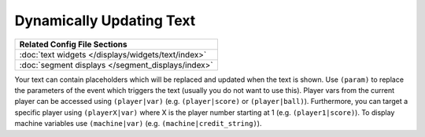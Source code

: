 Dynamically Updating Text
=========================

+------------------------------------------------------------------------------+
| Related Config File Sections                                                 |
+==============================================================================+
| :doc:`text widgets </displays/widgets/text/index>`                           |
+------------------------------------------------------------------------------+
| :doc:`segment displays </segment_displays/index>`                            |
+------------------------------------------------------------------------------+

Your text can contain placeholders which will be replaced and updated when the text is shown.
Use ``(param)`` to replace the parameters of the event which triggers the text (usually you do not want to use this).
Player vars from the current player can be accessed using ``(player|var)`` (e.g. ``(player|score)`` or ``(player|ball)``).
Furthermore, you can target a specific player using ``(playerX|var)`` where X is the player number starting at 1 (e.g. ``(player1|score)``).
To display machine variables use ``(machine|var)`` (e.g. ``(machine|credit_string)``).
